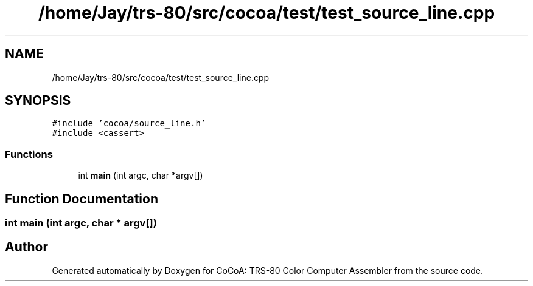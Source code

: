 .TH "/home/Jay/trs-80/src/cocoa/test/test_source_line.cpp" 3 "Sat Aug 20 2022" "CoCoA: TRS-80 Color Computer Assembler" \" -*- nroff -*-
.ad l
.nh
.SH NAME
/home/Jay/trs-80/src/cocoa/test/test_source_line.cpp
.SH SYNOPSIS
.br
.PP
\fC#include 'cocoa/source_line\&.h'\fP
.br
\fC#include <cassert>\fP
.br

.SS "Functions"

.in +1c
.ti -1c
.RI "int \fBmain\fP (int argc, char *argv[])"
.br
.in -1c
.SH "Function Documentation"
.PP 
.SS "int main (int argc, char * argv[])"

.SH "Author"
.PP 
Generated automatically by Doxygen for CoCoA: TRS-80 Color Computer Assembler from the source code\&.

